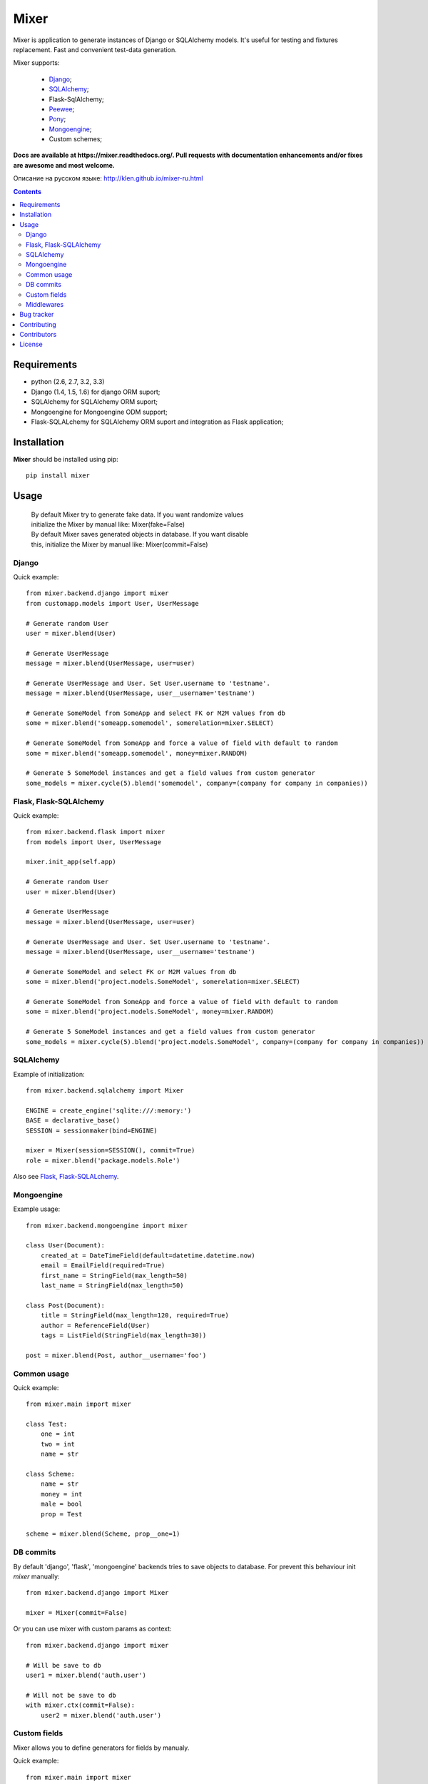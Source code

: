 |logo| Mixer
############

.. _description:

Mixer is application to generate instances of Django or SQLAlchemy models.
It's useful for testing and fixtures replacement.
Fast and convenient test-data generation.

Mixer supports:

    - Django_;
    - SQLAlchemy_;
    - Flask-SqlAlchemy;
    - Peewee_;
    - Pony_;
    - Mongoengine_;
    - Custom schemes;

.. _badges:

.. image:: https://secure.travis-ci.org/klen/mixer.png?branch=develop
    :target: http://travis-ci.org/klen/mixer
    :alt: Build Status

.. image:: https://coveralls.io/repos/klen/mixer/badge.png?branch=develop
    :target: https://coveralls.io/r/klen/mixer
    :alt: Coverals

.. .. image:: https://pypip.in/v/mixer/badge.png
    .. :target: https://crate.io/packages/mixer
    .. :alt: Version

.. .. image:: https://pypip.in/d/mixer/badge.png
    .. :target: https://crate.io/packages/mixer
    .. :alt: Downloads

.. image:: https://dl.dropboxusercontent.com/u/487440/reformal/donate.png
    :target: https://www.gittip.com/klen/
    :alt: Donate


.. _documentation:


**Docs are available at https://mixer.readthedocs.org/. Pull requests with documentation enhancements and/or fixes are awesome and most welcome.**

Описание на русском языке: http://klen.github.io/mixer-ru.html


.. _contents:

.. contents::


.. _requirements:

Requirements
=============

- python (2.6, 2.7, 3.2, 3.3)
- Django (1.4, 1.5, 1.6) for django ORM suport;
- SQLAlchemy for SQLAlchemy ORM suport;
- Mongoengine for Mongoengine ODM support;
- Flask-SQLALchemy for SQLAlchemy ORM suport and integration as Flask application;


.. _installation:

Installation
=============

**Mixer** should be installed using pip: ::

    pip install mixer


.. _usage:

Usage
=====

 |   By default Mixer try to generate fake data. If you want randomize values
 |   initialize the Mixer by manual like: Mixer(fake=False)

 |   By default Mixer saves generated objects in database. If you want disable
 |   this, initialize the Mixer by manual like: Mixer(commit=False)

Django
------
Quick example: ::

    from mixer.backend.django import mixer
    from customapp.models import User, UserMessage

    # Generate random User
    user = mixer.blend(User)

    # Generate UserMessage
    message = mixer.blend(UserMessage, user=user)

    # Generate UserMessage and User. Set User.username to 'testname'.
    message = mixer.blend(UserMessage, user__username='testname')

    # Generate SomeModel from SomeApp and select FK or M2M values from db
    some = mixer.blend('someapp.somemodel', somerelation=mixer.SELECT)

    # Generate SomeModel from SomeApp and force a value of field with default to random
    some = mixer.blend('someapp.somemodel', money=mixer.RANDOM)

    # Generate 5 SomeModel instances and get a field values from custom generator
    some_models = mixer.cycle(5).blend('somemodel', company=(company for company in companies))


Flask, Flask-SQLAlchemy
-----------------------
Quick example: ::

    from mixer.backend.flask import mixer
    from models import User, UserMessage

    mixer.init_app(self.app)

    # Generate random User
    user = mixer.blend(User)

    # Generate UserMessage
    message = mixer.blend(UserMessage, user=user)

    # Generate UserMessage and User. Set User.username to 'testname'.
    message = mixer.blend(UserMessage, user__username='testname')

    # Generate SomeModel and select FK or M2M values from db
    some = mixer.blend('project.models.SomeModel', somerelation=mixer.SELECT)

    # Generate SomeModel from SomeApp and force a value of field with default to random
    some = mixer.blend('project.models.SomeModel', money=mixer.RANDOM)

    # Generate 5 SomeModel instances and get a field values from custom generator
    some_models = mixer.cycle(5).blend('project.models.SomeModel', company=(company for company in companies))


SQLAlchemy
----------

Example of initialization: ::

    from mixer.backend.sqlalchemy import Mixer

    ENGINE = create_engine('sqlite:///:memory:')
    BASE = declarative_base()
    SESSION = sessionmaker(bind=ENGINE)

    mixer = Mixer(session=SESSION(), commit=True)
    role = mixer.blend('package.models.Role')


Also see `Flask, Flask-SQLALchemy`_.


Mongoengine
-----------

Example usage: ::

    from mixer.backend.mongoengine import mixer
    
    class User(Document):
        created_at = DateTimeField(default=datetime.datetime.now)
        email = EmailField(required=True)
        first_name = StringField(max_length=50)
        last_name = StringField(max_length=50)

    class Post(Document):
        title = StringField(max_length=120, required=True)
        author = ReferenceField(User)
        tags = ListField(StringField(max_length=30))

    post = mixer.blend(Post, author__username='foo')


Common usage
------------
Quick example: ::

        from mixer.main import mixer

        class Test:
            one = int
            two = int
            name = str

        class Scheme:
            name = str
            money = int
            male = bool
            prop = Test

        scheme = mixer.blend(Scheme, prop__one=1)


DB commits
----------

By default 'django', 'flask', 'mongoengine' backends tries to save objects
to database. For prevent this behaviour init `mixer` manually: ::

    from mixer.backend.django import Mixer

    mixer = Mixer(commit=False)


Or you can use mixer with custom params as context: ::

    from mixer.backend.django import mixer

    # Will be save to db
    user1 = mixer.blend('auth.user')

    # Will not be save to db
    with mixer.ctx(commit=False):
        user2 = mixer.blend('auth.user')
        

.. _custom:

Custom fields
-------------

Mixer allows you to define generators for fields by manualy.

Quick example: ::

        from mixer.main import mixer

        class Test:
            id = int
            name = str

        mixer.register(Test,
            name=lambda: 'John',
            id=lambda: str(mixer.g.get_positive_integer())
        )

        test = mixer.blend(Test)
        test.name == 'John'
        isinstance(test.id, str)

        # You could pinned just a value to field
        mixer.register(Test, name='Just John')
        test = mixer.blend(Test)
        test.name == 'Just John'

Also you can make your own factory for field types: ::

    from mixer.backend.django import Mixer, GenFactory

    def get_func(*args, **kwargs):
        return "Always same"

    class MyFactory(GenFactory):
        generators = {
            models.CharField: get_func
        }

    mixer = Mixer(factory=MyFactory)

.. _middlewares:

Middlewares
-----------

You can add middleware layers to process generation: ::

    from mixer.backend.django import mixer

    # Register middleware to model
    @mixer.middleware('auth.user')
    def encrypt_password(user):
        user.set_password('test')
        return user

You can add several middlewares.
Each middleware should get one argument (generated value) and return them.


.. _bugtracker:

Bug tracker
===========

If you have any suggestions, bug reports or
annoyances please report them to the issue tracker
at https://github.com/klen/mixer/issues


.. _contributing:

Contributing
============

Development of starter happens at github: https://github.com/klen/mixer


.. _contributors:

Contributors
=============

* klen_ (horneds@gmail.com)


.. _license:

License
=======

Licensed under a `BSD license`_.


.. _links:

.. _BSD license: http://www.linfo.org/bsdlicense.html
.. _klen: http://klen.github.io
.. _SQLAlchemy: http://www.sqlalchemy.org/
.. _Flask: http://flask.pocoo.org/
.. _Peewee: http://peewee.readthedocs.org/en/latest/
.. _Pony: http://ponyorm.com/
.. _Django: http://djangoproject.org/
.. _Mongoengine: http://mongoengine.org/
.. |logo| image:: https://raw.github.com/klen/mixer/develop/docs/_static/logo.png
                  :width: 100
